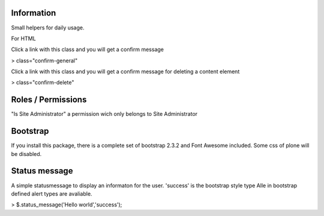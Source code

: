 Information
===========

Small helpers for daily usage.

For HTML

Click a link with this class and you will get a confirm message

> class="confirm-general"

Click a link with this class and you will get a confirm message
for deleting a content element

> class="confirm-delete"

Roles / Permissions
===================

"Is Site Administrator" a permission wich only belongs to Site Administrator

Bootstrap
=========

If you install this package, there is a complete set of
bootstrap 2.3.2 and Font Awesome included. Some css of plone will be disabled.

Status message
==============

A simple statusmessage to display an informaton for the user. 'success' is the
bootstrap style type Alle in bootstrap defined alert types are avaliable.

> $.status_message('Hello world','success');
